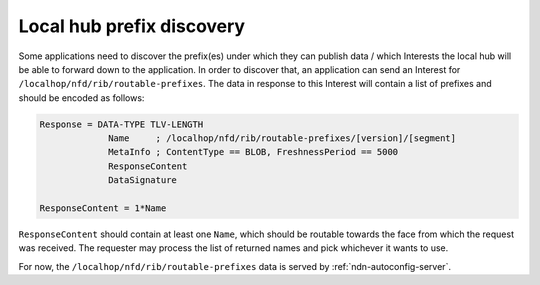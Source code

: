 .. _local-prefix-discovery:

Local hub prefix discovery
==========================

Some applications need to discover the prefix(es) under which they can publish
data / which Interests the local hub will be able to forward down to the
application. In order to discover that, an application can send an Interest for
``/localhop/nfd/rib/routable-prefixes``. The data in response to this Interest
will contain a list of prefixes and should be encoded as follows:

.. code-block:: abnf

    Response = DATA-TYPE TLV-LENGTH
                 Name     ; /localhop/nfd/rib/routable-prefixes/[version]/[segment]
                 MetaInfo ; ContentType == BLOB, FreshnessPeriod == 5000
                 ResponseContent
                 DataSignature

    ResponseContent = 1*Name

``ResponseContent`` should contain at least one ``Name``, which should be routable
towards the face from which the request was received.  The requester may process
the list of returned names and pick whichever it wants to use.

For now, the ``/localhop/nfd/rib/routable-prefixes`` data is served by
:ref:`ndn-autoconfig-server`.
